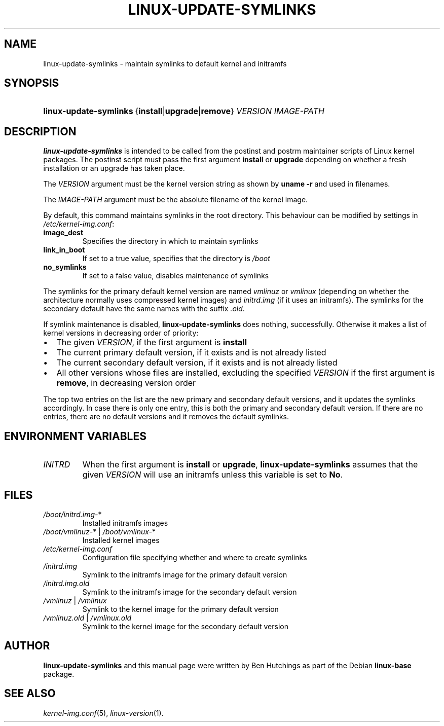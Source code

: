 .TH LINUX-UPDATE-SYMLINKS 1 "5 June 2016"
.SH NAME
linux\-update\-symlinks \- maintain symlinks to default kernel and initramfs

.SH SYNOPSIS
.HP
.BR linux\-update\-symlinks \ { install | upgrade | remove }
.I VERSION IMAGE\-PATH

.SH DESCRIPTION
\fBlinux\-update\-symlinks\fR is intended to be called from the
postinst and postrm maintainer scripts of Linux kernel packages.  The
postinst script must pass the first argument \fBinstall\fR or
\fBupgrade\fR depending on whether a fresh installation or an upgrade
has taken place.
.PP
The \fIVERSION\fR argument must be the kernel version string as shown by
\fBuname -r\fR and used in filenames.
.PP
The \fIIMAGE\-PATH\fR argument must be the absolute filename of the
kernel image.
.PP
By default, this command maintains symlinks in the root directory.
This behaviour can be modified by settings in
\fI/etc/kernel\-img.conf\fR:
.TP
.PD 0
.B image_dest
Specifies the directory in which to maintain symlinks
.TP
.B link_in_boot
If set to a true value, specifies that the directory is \fI/boot\fR
.TP
.B no_symlinks
If set to a false value, disables maintenance of symlinks
.PD 1
.PP
The symlinks for the primary default kernel version are named
\fIvmlinuz\fR or \fIvmlinux\fR (depending on whether the architecture
normally uses compressed kernel images) and \fIinitrd.img\fR (if it
uses an initramfs).  The symlinks for the secondary default have the
same names with the suffix \fI.old\fR.
.PP
If symlink maintenance is disabled, \fBlinux\-update\-symlinks\fR does
nothing, successfully.  Otherwise it makes a list of kernel versions
in decreasing order of priority:
.IP \(bu 2
The given \fIVERSION\fR, if the first argument is \fBinstall\fR
.IP \(bu 2
The current primary default version, if it exists and is not already
listed
.IP \(bu 2
The current secondary default version, if it exists and is not already
listed
.IP \(bu 2
All other versions whose files are installed, excluding the specified
\fIVERSION\fR if the first argument is \fBremove\fR, in decreasing
version order
.PP
The top two entries on the list are the new primary and secondary
default versions, and it updates the symlinks accordingly.  In case
there is only one entry, this is both the primary and secondary
default version.  If there are no entries, there are no default
versions and it removes the default symlinks.

.SH ENVIRONMENT VARIABLES
.PD 0
.TP
.IR INITRD
When the first argument is \fBinstall\fR or \fBupgrade\fR,
\fBlinux\-update\-symlinks\fR assumes that the given \fIVERSION\fR
will use an initramfs unless this variable is set to \fBNo\fR.

.SH FILES
.PD 0
.TP
.IR /boot/initrd.img\- *
Installed initramfs images
.TP
.IR /boot/vmlinuz\- *\ |\  /boot/vmlinux\- *
Installed kernel images
.TP
.I /etc/kernel-img.conf
Configuration file specifying whether and where to create symlinks
.TP
.I /initrd.img
Symlink to the initramfs image for the primary default version
.TP
.I /initrd.img.old
Symlink to the initramfs image for the secondary default version
.TP
.IR /vmlinuz \ |\  /vmlinux
Symlink to the kernel image for the primary default version
.TP
.IR /vmlinuz.old \ |\  /vmlinux.old
Symlink to the kernel image for the secondary default version

.SH AUTHOR
\fBlinux\-update\-symlinks\fR and this manual page were written by Ben
Hutchings as part of the Debian \fBlinux\-base\fR package.

.SH SEE ALSO
.IR kernel\-img.conf (5),
.IR linux\-version (1).
